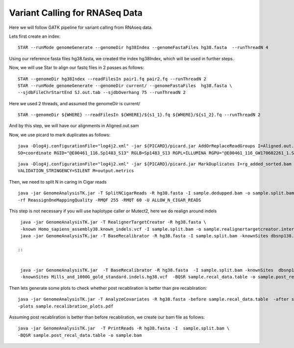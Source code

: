 ====================================
Variant Calling for RNASeq Data 
====================================

Here we will follow GATK pipeline for variant calling from RNAseq data. 


Lets first create an index::  

  STAR --runMode genomeGenerate --genomeDir hg38Index --genomeFastaFiles hg38.fasta  --runThreadN 4

Using our reference fasta files hg38.fasta, we created the index hg38Index, which will be used in further steps. 

Now, we will use Star to align our fastq files in 2 passes as follows::  
 
 
  STAR --genomeDir hg38Index --readFilesIn pair1.fq pair2.fq --runThreadN 2  
  STAR --runMode genomeGenerate --genomeDir current/ --genomeFastaFiles  hg38.fasta \  
  --sjdbFileChrStartEnd SJ.out.tab --sjdbOverhang 75 --runThreadN 2 
 
Here we used 2 threads, and assumed the genomeDir is current/

::  
 
  STAR --genomeDir ${WHERE} --readFilesIn ${WHERE}/${s1_1}.fq ${WHERE}/${s1_2}.fq --runThreadN 2 

And by this step, we will have our alignments in Aligned.out.sam 

Now, we use picard to mark duplicates as follows:: 


  java -Dlog4j.configurationFile="log4j2.xml" -jar ${PICARD}/picard.jar AddOrReplaceReadGroups I=Aligned.out.sam O=rg_added_sorted.bam \
  SO=coordinate RGID="@E00461_116.Sp1483_S13" RGLB=Sp1483_S13 RGPL=ILLUMINA RGPU="@E00461_116_GW170602261_1.Sp1483_S13" RGSM=Sp1483
 
:: 

 
  java -Dlog4j.configurationFile="log4j2.xml" -jar ${PICARD}/picard.jar MarkDuplicates I=rg_added_sorted.bam O=sample.dedupped.bam  CREATE_INDEX=true \
  VALIDATION_STRINGENCY=SILENT M=output.metrics 
        
       
Then, we need to split N in caring in Cigar reads :: 

	
  java -jar GenomeAnalysisTK.jar -T SplitNCigarReads -R hg38.fasta -I sample.dedupped.bam -o sample.split.bam \
  -rf ReassignOneMappingQuality -RMQF 255 -RMQT 60 -U ALLOW_N_CIGAR_READS


This step is not necessary if you will use haplotype caller or Mutect2, here we do realign around indels ::

 
  java -jar GenomeAnalysisTK.jar -T RealignerTargetCreator -R hg38.fasta \
  -known Homo_sapiens_assembly38.known_indels.vcf -I sample.split.bam -o sample.realignertargetcreator.intervals \ 
  java -jar GenomeAnalysisTK.jar -T BaseRecalibrator -R hg38.fasta -I sample.split.bam -knownSites dbsnp138.vcf   

 :: 

 
  java -jar GenomeAnalysisTK.jar  -T BaseRecalibrator -R hg38.fasta  -I sample.split.bam -knownSites  dbsnp138.vcf \
  -knownSites Mills_and_1000G_gold_standard.indels.hg38.vcf  -BQSR sample.recal_data.table -o sample.post_recal_data.table 

Then lets generate some plots to check whether post recabliration is better than pre recabliration:: 
 
 
  java -jar GenomeAnalysisTK.jar -T AnalyzeCovariates -R hg38.fasta -before sample.recal_data.table  -after sample.post_recal_data.table  \
  -plots sample.recalibration_plots.pdf

Assuming post recabliration is better than before recabliration, we create our bam file as follows::  


  java -jar GenomeAnalysisTK.jar  -T PrintReads -R hg38.fasta -I  sample.split.bam \
  -BQSR sample.post_recal_data.table -o sample.bam  


